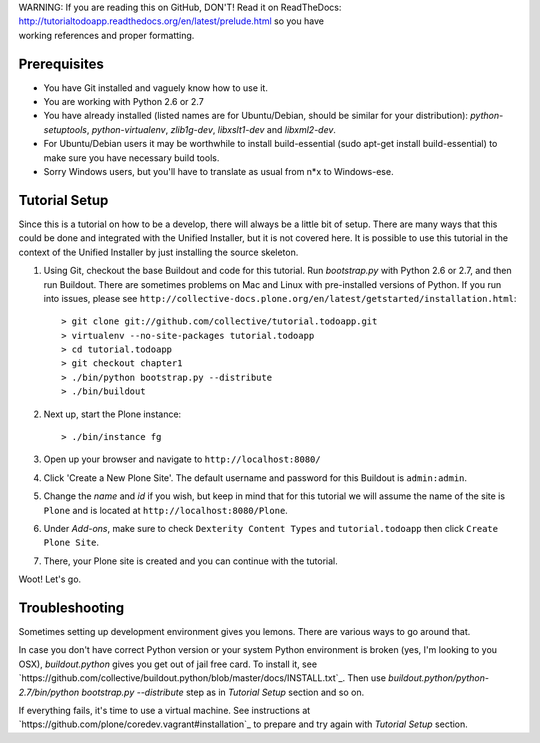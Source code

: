 .. line-block::

    WARNING: If you are reading this on GitHub, DON'T! Read it on ReadTheDocs:
    http://tutorialtodoapp.readthedocs.org/en/latest/prelude.html so you have
    working references and proper formatting.


.. index::
   single: Tutorial setup

=============
Prerequisites
=============

* You have Git installed and vaguely know how to use it.
* You are working with Python 2.6 or 2.7
* You have already installed (listed names are for Ubuntu/Debian, should be
  similar for your distribution): `python-setuptools`, `python-virtualenv`,
  `zlib1g-dev`, `libxslt1-dev` and `libxml2-dev`.
* For Ubuntu/Debian users it may be worthwhile to install build-essential
  (sudo apt-get install build-essential) to make sure you have necessary
  build tools.
* Sorry Windows users, but you'll have to translate as usual from n*x to
  Windows-ese.

==============
Tutorial Setup
==============

Since this is a tutorial on how to be a develop, there will always be a little
bit of setup. There are many ways that this could be done and integrated with
the Unified Installer, but it is not covered here. It is possible to use this
tutorial in the context of the Unified Installer by just installing the source
skeleton.

#. Using Git, checkout the base Buildout and code for this tutorial. Run
   `bootstrap.py` with Python 2.6 or 2.7, and then run Buildout. There are
   sometimes problems on Mac and Linux with pre-installed versions of Python.
   If you run into issues, please see
   ``http://collective-docs.plone.org/en/latest/getstarted/installation.html``::

    > git clone git://github.com/collective/tutorial.todoapp.git
    > virtualenv --no-site-packages tutorial.todoapp
    > cd tutorial.todoapp
    > git checkout chapter1
    > ./bin/python bootstrap.py --distribute
    > ./bin/buildout

#. Next up, start the Plone instance::

    > ./bin/instance fg

#. Open up your browser and navigate to ``http://localhost:8080/``
#. Click 'Create a New Plone Site'. The default username and password for this
   Buildout is ``admin:admin``.

#. Change the `name` and `id` if you wish, but keep in mind that for this
   tutorial we will assume the name of the site is ``Plone`` and is located at
   ``http://localhost:8080/Plone``.

   .. image:: images/dexterity_extension.jpg
      :width: 400px

#. Under `Add-ons`, make sure to check ``Dexterity Content Types`` and
   ``tutorial.todoapp`` then click ``Create Plone Site``.

   .. image:: images/install_todo.jpg
      :width: 400px

#. There, your Plone site is created and you can continue with the tutorial.

   .. image:: images/welcome_to_plone.jpg
      :width: 400px

Woot! Let's go.


===============
Troubleshooting
===============

Sometimes setting up development environment gives you lemons. There are various
ways to go around that.

In case you don't have correct Python version or your system Python environment
is broken (yes, I'm looking to you OSX), `buildout.python` gives you get out of
jail free card. To install it, see
`https://github.com/collective/buildout.python/blob/master/docs/INSTALL.txt`_.
Then use `buildout.python/python-2.7/bin/python bootstrap.py --distribute` step as
in `Tutorial Setup` section and so on.

If everything fails, it's time to use a virtual machine. See instructions
at `https://github.com/plone/coredev.vagrant#installation`_ to prepare and try
again with `Tutorial Setup` section.
